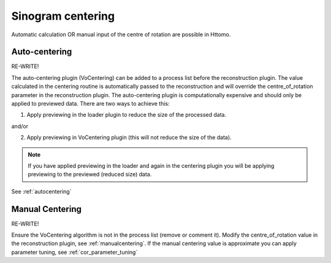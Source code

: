 .. _centering:

Sinogram centering
^^^^^^^^^^^^^^^^^^^^^^^^^^^^^^^^^^^

Automatic calculation OR manual input of the centre of rotation are possible in Httomo.


Auto-centering
====================================================

RE-WRITE!

The auto-centering plugin (VoCentering) can be added to a process list before the reconstruction
plugin.  The value calculated in the centering routine is automatically passed to the reconstruction
and will override the centre_of_rotation parameter in the reconstruction plugin. The auto-centering
plugin is computationally expensive and should only be applied to previewed data.  There are two ways
to achieve this:

1. Apply previewing in the loader plugin to reduce the size of the processed data.

and/or

2. Apply previewing in VoCentering plugin (this will not reduce the size of the data).

.. note:: If you have applied previewing in the loader and again in the centering plugin you will be
          applying previewing to the previewed (reduced size) data.

See :ref:`autocentering`


Manual Centering
======================================================

RE-WRITE!

Ensure the VoCentering algorithm is not in the process list (remove or comment it).  Modify the centre_of_rotation value in the reconstruction plugin, see
:ref:`manualcentering`.  If the manual centering value is approximate you can apply parameter
tuning, see :ref:`cor_parameter_tuning`


